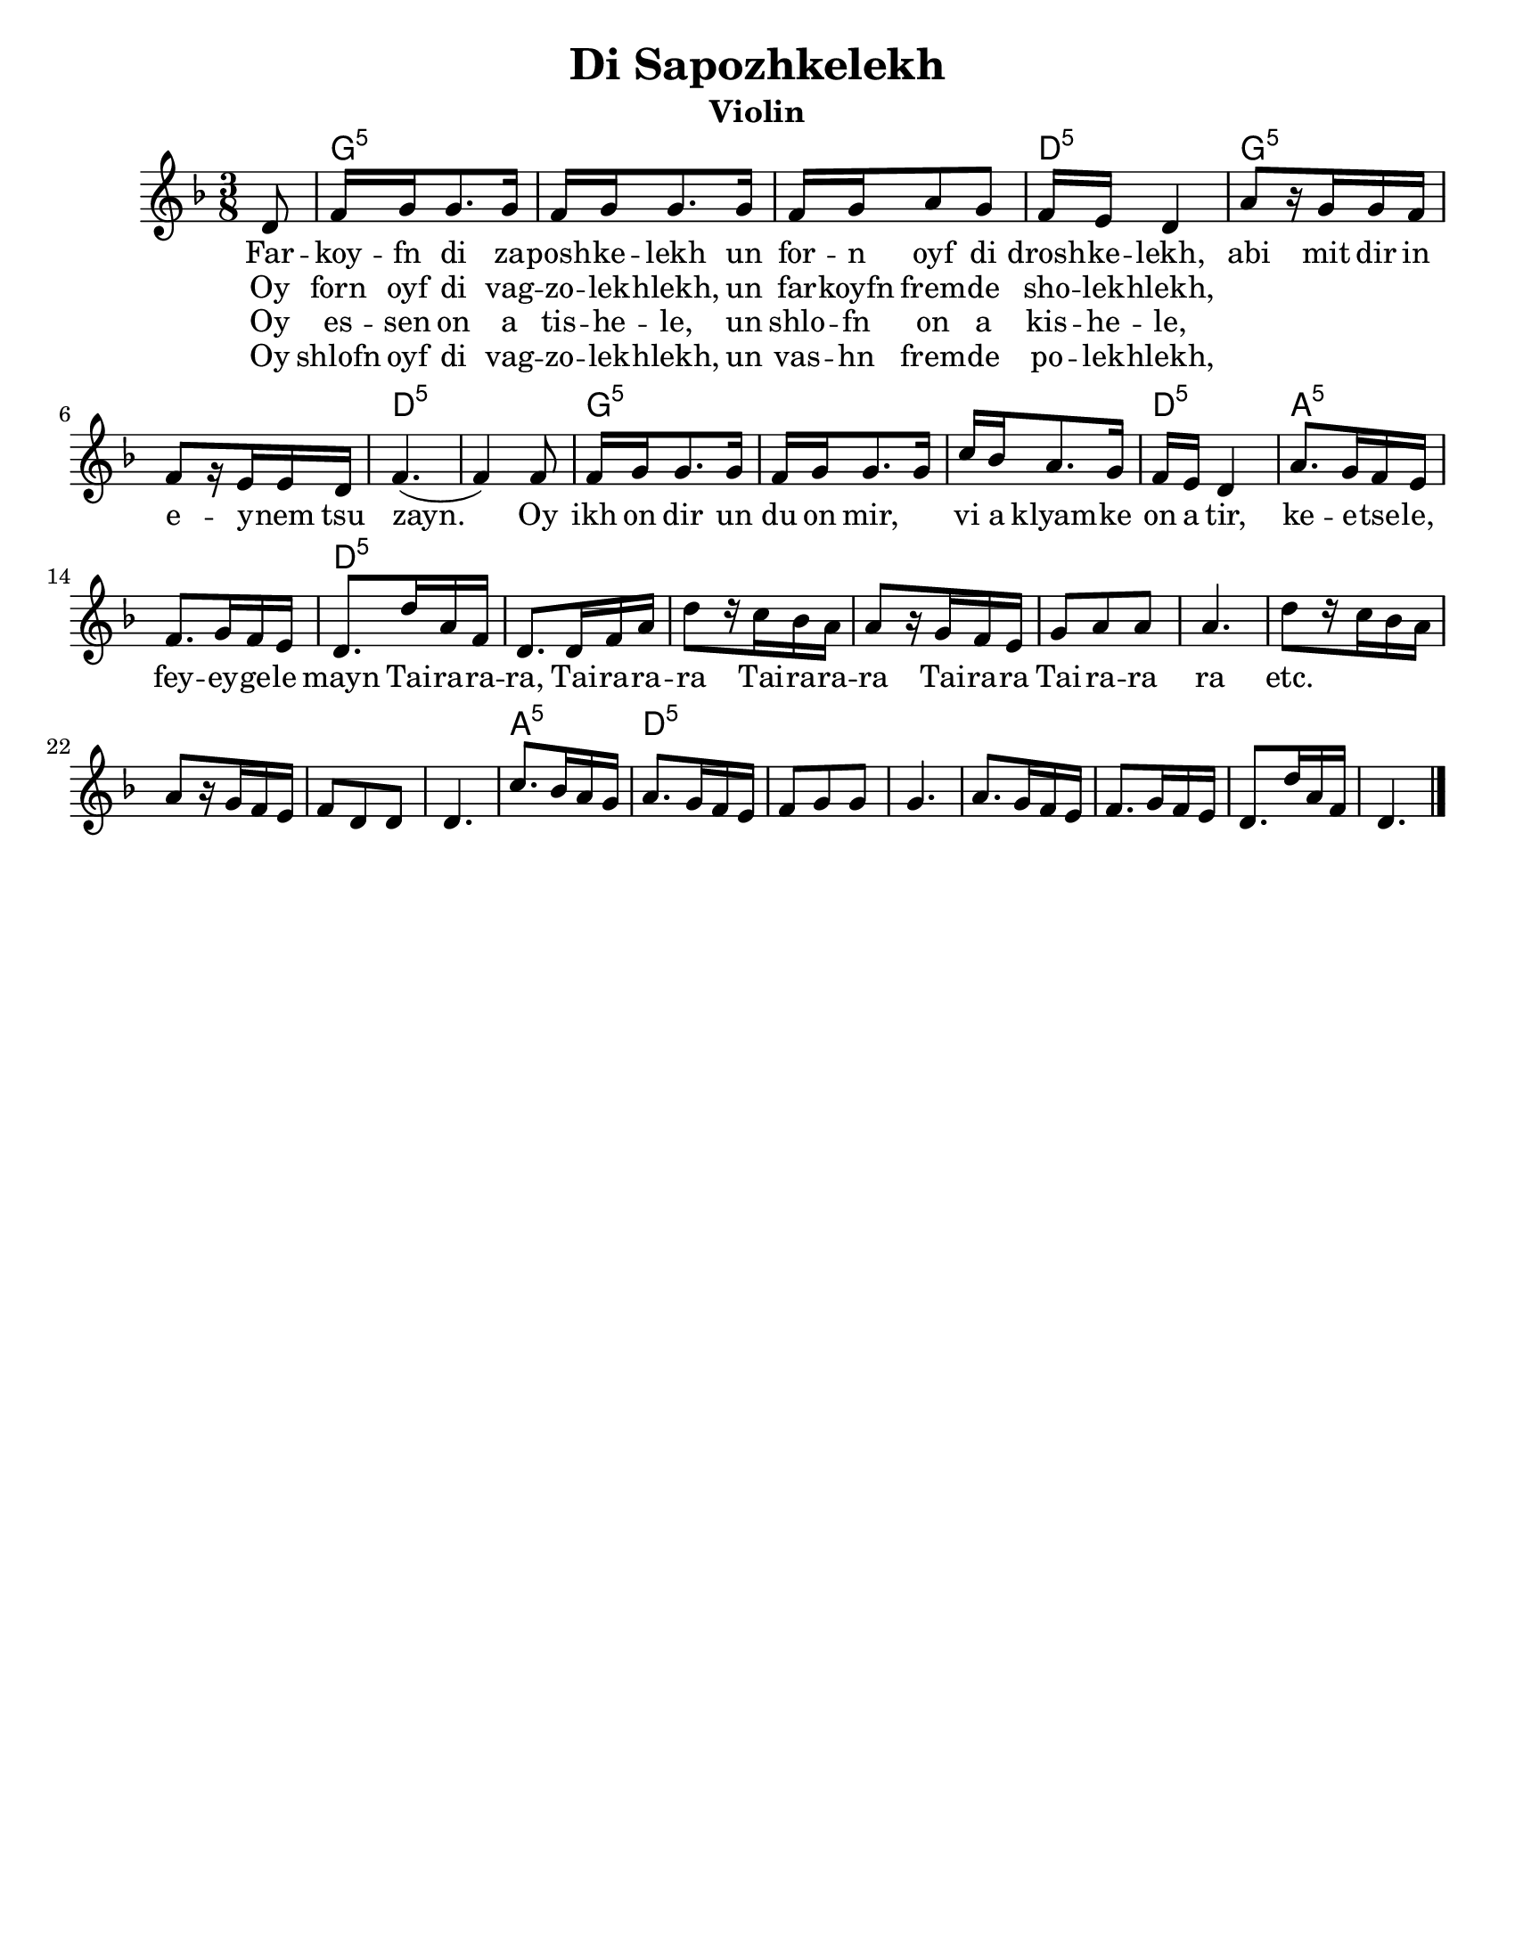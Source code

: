 \language "english"

\version "2.18.0"
% automatically converted from Di Sapozhkelekh.xml

\paper{
  tagline = ##f
  print-all-headers = ##t
  #(set-paper-size "letter")
}
date = #(strftime "%d-%m-%Y" (localtime (current-time)))

%\markup{ \italic{ " Updated " \date  }  }
melody =  \relative c' {

  \clef "treble" \key d \minor \time 3/8 \partial 8 d8 | % 1

  f16 g16 g8. g16  | % 2
  f16 [ g16 g8. g16 ] | % 3
  f16 [ g16 a8 g8 ] | % 4
  f16 [ e16 ] d4 | % 5
  a'8 [ r16 g16 g16 f16 ] | % 6
  f8 [ r16 e16 e16 d16 ] | % 7
  f4. ( | % 8
  f4 ) f8 | % 9
  f16 [ g16 g8. g16 ] |
  f16 [ g16 g8. g16 ] | % 11
  c16 [ bf16 a8. g16 ] | % 12
  f16 [ e16 ] d4 | % 13
  a'8. [ g16 f16 e16 ] | % 14
  f8. [ g16 f16 e16 ]  | % 15

  d8. [ d'16 a16 f16 ] | % 16
  d8. [ d16 f16 a16 ] | % 17
  d8 [ r16 c16 bf16 a16 ] | % 18
  a8 [ r16 g16 f16 e16 ] | % 19
  g8 [ a8 a8 ]
  a4. | % 21
  d8 [ r16 c16 bf16 a16 ] | % 22
  a8 [ r16 g16 f16 e16 ] | % 23
  f8 [ d8 d8 ] | % 24
  d4. | % 25
  c'8. [ bf16 a16 g16 ] | % 26
  a8. [ g16 f16 e16 ] | % 27
  f8 [ g8 g8 ] | % 28
  g4. | % 29
  a8. [ g16 f16 e16 ] |
  f8. [ g16 f16 e16 ] | % 31
  d8. [ d'16 a16 f16 ] | % 32
  d4. \bar "|."
}

\addlyrics {
  Far -- koy -- fn di za -- posh -- ke -- lekh
  un for -- n oyf di drosh -- ke -- lekh,
  abi mit dir in e -- y -- nem tsu zayn.
  Oy ikh on dir un du on mir, \skip2
  vi a klyam -- ke on a tir,
  ke  -- e  -- tse -- le,
  fey -- ey -- ge -- le mayn

  Tai -- ra -- ra -- ra,
  Tai -- ra -- ra -- ra
  Tai -- ra -- ra -- ra
  Tai -- ra -- ra
  Tai -- ra -- ra ra
  etc.
}

\addlyrics{
  Oy forn oyf di vag -- zo -- lek -- hlekh,
  un far -- koyfn frem -- de sho -- lek -- hlekh,
}
\addlyrics{
}
\addlyrics{
  Oy es -- sen on a tis -- he -- le,
  un shlo -- fn on a kis -- he -- le,
}

\addlyrics{
  Oy shlofn oyf di vag -- zo -- lek -- hlekh,
  un vas -- hn frem -- de po -- lek -- hlekh,
}
harmonies =  \chordmode {

  s8 g16:m5 | % 2
  s16*17 d16:m5 | % 5
  s16*5 g8:m5 | % 6
  s8*5 d4.:m5 | % 8
  s4. g16:m5
  s16*17 d16:m5 | % 13
  s16*5 a8.:m5 | % 14
  s16*9 d8.:m5 | % 16
  s16*57 a8.:m5 | % 26
  s8. d8.:m5 | % 27
}

%{
\markup{
  Farkoyfn di zaposhkelekh un forn oyf di droshkelekh,
  abi mit dir in eynem tsu zayn. Oy ikh on dir un du on mir,
  vi a klyamke on a tir, ketsele feygele mayn.

  Oy forn oyf di vagzolekhlekh, un farkoyfn fremde
  sholekhlekh, abi mit dir in eynem tsu zayn.

  Oy, ikh on dir un du on mir ,vi a klyamke on a tir,
  ketsele feygele mayn.

  Oy ezn on a tishele, un shlofn on a kishele,
  abi mit dir in eynem tsu zayn.

  Oy, ikh on dir un du on mir ,vi a klyamke on a tir,
  ketsele feygele mayn.

  Oy shlofn oyf di vagzolekhlekh un vashn fremde
  polekhlekh, abi mit dir in eynem tsu zayn.

  Oy, ikh on dir un du on mir ,vi a klyamke on a tir,
  ketsele feygele mayn.

}
%}

\score {
  <<
    \new ChordNames {
      \set chordChanges = ##f
      \harmonies
    }
    \new Staff   \melody
  >>
  \header{
    title= "Di Sapozhkelekh"
    subtitle=""
    composer= ""
    instrument = "Violin"
    arranger= ""
  }
  \midi{\tempo 4 = 120}
  \layout{indent = 1.0\cm}
}
